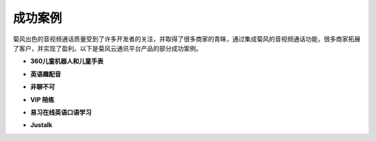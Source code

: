 
.. _成功案例:

成功案例
=========================

.. image:: images/case.png
   
菊风出色的音视频通话质量受到了许多开发者的关注，并取得了很多商家的青睐，通过集成菊风的音视频通话功能，很多商家拓展了客户，并实现了盈利。以下是菊风云通讯平台产品的部分成功案例。


- **360儿童机器人和儿童手表**

.. image:: images/cases_360.png
   :width: 900

- **英语趣配音**

.. image:: images/cases_qupeiyin.png
   :width: 900

- **非聊不可**

.. image:: images/cases_feiliaobuke.png
   :width: 900
   :height: 400

- **VIP 陪练**

.. image:: images/cases_vippeilian.png
   :width: 900
   :height: 400

- **易习在线英语口语学习**

.. image:: images/case_yixi.png
   :width: 900

- **Justalk**

.. image:: images/case_justalk.png
   :width: 900
   :height: 400